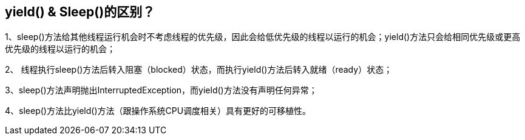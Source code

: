 == yield() & Sleep()的区别？

1、sleep()方法给其他线程运行机会时不考虑线程的优先级，因此会给低优先级的线程以运行的机会；yield()方法只会给相同优先级或更高优先级的线程以运行的机会；

2、 线程执行sleep()方法后转入阻塞（blocked）状态，而执行yield()方法后转入就绪（ready）状态；

3、sleep()方法声明抛出InterruptedException，而yield()方法没有声明任何异常；

4、sleep()方法比yield()方法（跟操作系统CPU调度相关）具有更好的可移植性。

